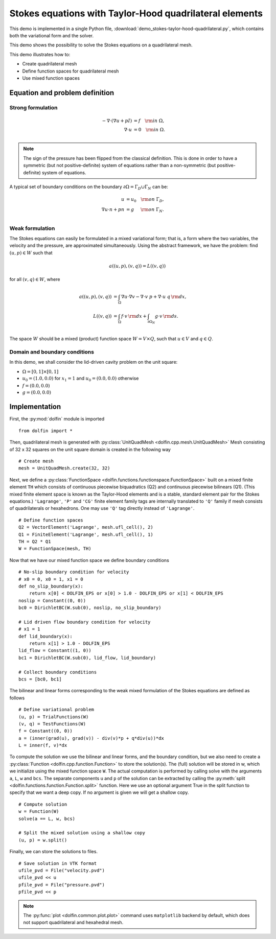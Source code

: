 
.. _demo_pde_stokes-taylor-hood-quadrilateral_python_documentation:

Stokes equations with Taylor-Hood quadrilateral elements
==========================================

This demo is implemented in a single Python file,
:download:`demo_stokes-taylor-hood-quadrilateral.py`, which contains both the
variational form and the solver.

This demo shows the possibility to solve the Stokes equations on a quadrilateral mesh.

This demo illustrates how to:

* Create quadrilateral mesh
* Define function spaces for quadrilateral mesh
* Use mixed function spaces

Equation and problem definition
-------------------------------

Strong formulation
^^^^^^^^^^^^^^^^^^

.. math::
    - \nabla \cdot (\nabla u + p I) &= f \quad {\rm in} \ \Omega, \\
                    \nabla \cdot u &= 0 \quad {\rm in} \ \Omega. \\


.. note:: The sign of the pressure has been flipped from the classical
          definition. This is done in order to have a symmetric (but not
          positive-definite) system of equations rather than a
          non-symmetric (but positive-definite) system of equations.

A typical set of boundary conditions on the boundary :math:`\partial
\Omega = \Gamma_{D} \cup \Gamma_{N}` can be:

.. math::
    u &= u_0 \quad {\rm on} \ \Gamma_{D}, \\
    \nabla u \cdot n + p n &= g \,   \quad\;\; {\rm on} \ \Gamma_{N}. \\


Weak formulation
^^^^^^^^^^^^^^^^

The Stokes equations can easily be formulated in a mixed variational
form; that is, a form where the two variables, the velocity and the
pressure, are approximated simultaneously. Using the abstract
framework, we have the problem: find :math:`(u, p) \in W` such that

.. math::
	a((u, p), (v, q)) = L((v, q))

for all :math:`(v, q) \in W`, where

.. math::

    a((u, p), (v, q))
                &= \int_{\Omega} \nabla u \cdot \nabla v
                 - \nabla \cdot v \ p
                 + \nabla \cdot u \ q \, {\rm d} x, \\
    L((v, q))
                &= \int_{\Omega} f \cdot v \, {\rm d} x
                + \int_{\partial \Omega_N} g \cdot v \, {\rm d} s. \\

The space :math:`W` should be a mixed (product) function space
:math:`W = V \times Q`, such that :math:`u \in V` and :math:`q \in Q`.

Domain and boundary conditions
^^^^^^^^^^^^^^^^^^^^^^^^^^^^^^

In this demo, we shall consider the lid-driven cavity problem on the unit square:

* :math:`\Omega = [0,1] \times [0,1]`
* :math:`u_0 = (1.0, 0.0)` for :math:`x_1 = 1` and :math:`u_0 = (0.0, 0.0)` otherwise
* :math:`f = (0.0, 0.0)`
* :math:`g = (0.0, 0.0)`

Implementation
--------------

First, the :py:mod:`dolfin` module is imported ::

    from dolfin import *

Then, quadrilateral mesh is generated with :py:class:`UnitQuadMesh
<dolfin.cpp.mesh.UnitQuadMesh>`
Mesh consisting of 32 x 32 squares on the unit square domain is created in the
following way ::

    # Create mesh
    mesh = UnitQuadMesh.create(32, 32)

Next, we define a :py:class:`FunctionSpace
<dolfin.functions.functionspace.FunctionSpace>` built on a mixed
finite element ``TH`` which consists of continuous
piecewise biquadratics (Q2) and continuous piecewise
bilinears (Q1). (This mixed finite element space is known as the Taylor-Hood
elements and is a stable, standard element pair for the Stokes
equations.)
``'Lagrange'``, ``'P'`` and ``'CG'`` finite element family tags are internally
translated to ``'Q'`` family if mesh consists of quadrilaterals or hexahedrons.
One may use ``'Q'`` tag directly instead of ``'Lagrange'``. ::

    # Define function spaces
    Q2 = VectorElement('Lagrange', mesh.ufl_cell(), 2)
    Q1 = FiniteElement('Lagrange', mesh.ufl_cell(), 1)
    TH = Q2 * Q1
    W = FunctionSpace(mesh, TH)

Now that we have our mixed function space we
define boundary conditions ::

    # No-slip boundary condition for velocity
    # x0 = 0, x0 = 1, x1 = 0
    def no_slip_boundary(x):
        return x[0] < DOLFIN_EPS or x[0] > 1.0 - DOLFIN_EPS or x[1] < DOLFIN_EPS
    noslip = Constant((0, 0))
    bc0 = DirichletBC(W.sub(0), noslip, no_slip_boundary)

    # Lid driven flow boundary condition for velocity
    # x1 = 1
    def lid_boundary(x):
        return x[1] > 1.0 - DOLFIN_EPS
    lid_flow = Constant((1, 0))
    bc1 = DirichletBC(W.sub(0), lid_flow, lid_boundary)

    # Collect boundary conditions
    bcs = [bc0, bc1]

The bilinear and linear forms corresponding to the weak mixed
formulation of the Stokes equations are defined as follows ::

    # Define variational problem
    (u, p) = TrialFunctions(W)
    (v, q) = TestFunctions(W)
    f = Constant((0, 0))
    a = (inner(grad(u), grad(v)) - div(v)*p + q*div(u))*dx
    L = inner(f, v)*dx

To compute the solution we use the bilinear and linear forms, and the
boundary condition, but we also need to create a :py:class:`Function
<dolfin.cpp.function.Function>` to store the solution(s). The (full)
solution will be stored in w, which we initialize using the mixed
function space ``W``. The actual
computation is performed by calling solve with the arguments ``a``,
``L``, ``w`` and ``bcs``. The separate components ``u`` and ``p`` of
the solution can be extracted by calling the :py:meth:`split
<dolfin.functions.function.Function.split>` function. Here we use an
optional argument True in the split function to specify that we want a
deep copy. If no argument is given we will get a shallow copy. ::

    # Compute solution
    w = Function(W)
    solve(a == L, w, bcs)

    # Split the mixed solution using a shallow copy
    (u, p) = w.split()

Finally, we can store the solutions to files. ::

    # Save solution in VTK format
    ufile_pvd = File("velocity.pvd")
    ufile_pvd << u
    pfile_pvd = File("pressure.pvd")
    pfile_pvd << p

.. note:: The :py:func:`plot <dolfin.common.plot.plot>` command uses
          ``matplotlib`` backend by default, which does not support
          quadrilateral and hexahedral mesh.